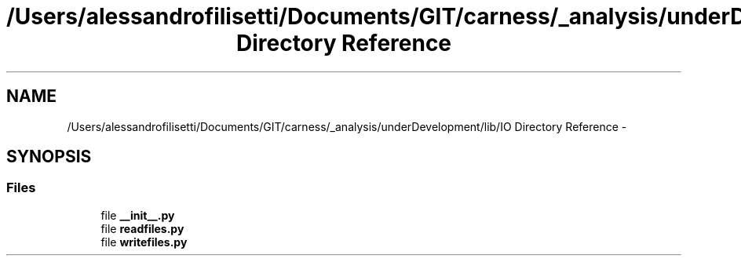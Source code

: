 .TH "/Users/alessandrofilisetti/Documents/GIT/carness/_analysis/underDevelopment/lib/IO Directory Reference" 3 "Tue Dec 10 2013" "Version 4.8 (20131210.63)" "CaRNeSS" \" -*- nroff -*-
.ad l
.nh
.SH NAME
/Users/alessandrofilisetti/Documents/GIT/carness/_analysis/underDevelopment/lib/IO Directory Reference \- 
.SH SYNOPSIS
.br
.PP
.SS "Files"

.in +1c
.ti -1c
.RI "file \fB__init__\&.py\fP"
.br
.ti -1c
.RI "file \fBreadfiles\&.py\fP"
.br
.ti -1c
.RI "file \fBwritefiles\&.py\fP"
.br
.in -1c
